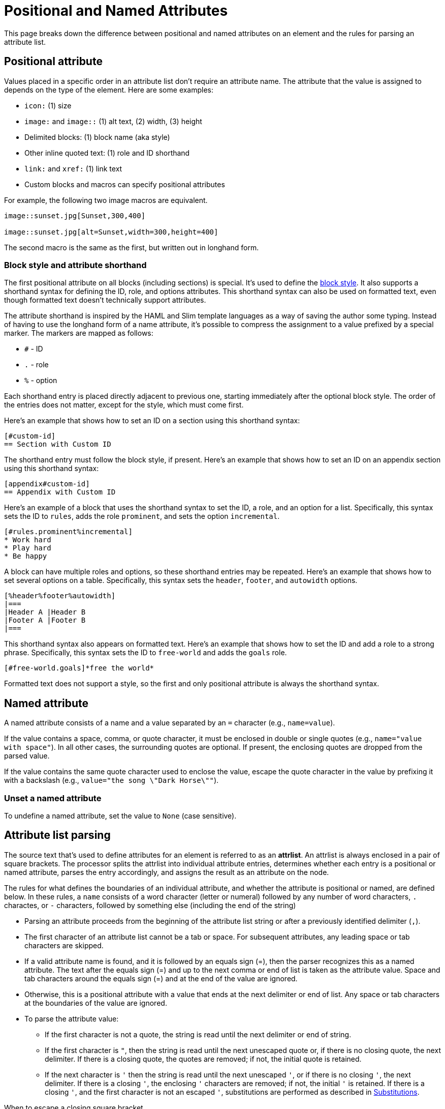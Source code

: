 = Positional and Named Attributes

This page breaks down the difference between positional and named attributes on an element and the rules for parsing an attribute list.

[#positional]
== Positional attribute

// tag::pos[]
Values placed in a specific order in an attribute list don't require an attribute name.
The attribute that the value is assigned to depends on the type of the element.
Here are some examples:

* `icon:` (1) size
* `image:` and `image::` (1) alt text, (2) width, (3) height
* Delimited blocks: (1) block name (aka style)
* Other inline quoted text: (1) role and ID shorthand
* `link:` and `xref:` (1) link text
* Custom blocks and macros can specify positional attributes

For example, the following two image macros are equivalent.

[source]
----
image::sunset.jpg[Sunset,300,400]

image::sunset.jpg[alt=Sunset,width=300,height=400]
----

The second macro is the same as the first, but written out in longhand form.
// end::pos[]

=== Block style and attribute shorthand

The first positional attribute on all blocks (including sections) is special.
It's used to define the xref:blocks:index.adoc#block-style[block style].
It also supports a shorthand syntax for defining the ID, role, and options attributes.
This shorthand syntax can also be used on formatted text, even though formatted text doesn't technically support attributes.

The attribute shorthand is inspired by the HAML and Slim template languages as a way of saving the author some typing.
Instead of having to use the longhand form of a name attribute, it's possible to compress the assignment to a value prefixed by a special marker.
The markers are mapped as follows:

* `#` - ID
* `.` - role
* `%` - option

Each shorthand entry is placed directly adjacent to previous one, starting immediately after the optional block style.
The order of the entries does not matter, except for the style, which must come first.

Here's an example that shows how to set an ID on a section using this shorthand syntax:

----
[#custom-id]
== Section with Custom ID
----

The shorthand entry must follow the block style, if present.
Here's an example that shows how to set an ID on an appendix section using this shorthand syntax:

----
[appendix#custom-id]
== Appendix with Custom ID
----

Here's an example of a block that uses the shorthand syntax to set the ID, a role, and an option for a list.
Specifically, this syntax sets the ID to `rules`, adds the role `prominent`, and sets the option `incremental`.

----
[#rules.prominent%incremental]
* Work hard
* Play hard
* Be happy
----

A block can have multiple roles and options, so these shorthand entries may be repeated.
Here's an example that shows how to set several options on a table.
Specifically, this syntax sets the `header`, `footer`, and `autowidth` options.

----
[%header%footer%autowidth]
|===
|Header A |Header B
|Footer A |Footer B
|===
----

This shorthand syntax also appears on formatted text.
Here's an example that shows how to set the ID and add a role to a strong phrase.
Specifically, this syntax sets the ID to `free-world` and adds the `goals` role.

----
[#free-world.goals]*free the world*
----

Formatted text does not support a style, so the first and only positional attribute is always the shorthand syntax.

[#named]
== Named attribute

// tag::name[]
A named attribute consists of a name and a value separated by an `=` character (e.g., `name=value`).

If the value contains a space, comma, or quote character, it must be enclosed in double or single quotes (e.g., `name="value with space"`).
In all other cases, the surrounding quotes are optional.
If present, the enclosing quotes are dropped from the parsed value.

If the value contains the same quote character used to enclose the value, escape the quote character in the value by prefixing it with a backslash (e.g., `value="the song \"Dark Horse\""`).

[#unset]
=== Unset a named attribute

To undefine a named attribute, set the value to `None` (case sensitive).
// end::name[]

== Attribute list parsing

The source text that's used to define attributes for an element is referred to as an [.term]*attrlist*.
An attrlist is always enclosed in a pair of square brackets.
The processor splits the attrlist into individual attribute entries, determines whether each entry is a positional or named attribute, parses the entry accordingly, and assigns the result as an attribute on the node.

The rules for what defines the boundaries of an individual attribute, and whether the attribute is positional or named, are defined below.
In these rules, a `name` consists of a word character (letter or numeral) followed by any number of word characters, `.` charactes, or `-` characters, followed by something else (including the end of the string)

* Parsing an attribute proceeds from the beginning of the attribute list string or after a previously identified delimiter (`,`).
* The first character of an attribute list cannot be a tab or space.
For subsequent attributes, any leading space or tab characters are skipped.
* If a valid attribute name is found, and it is followed by an equals sign (=), then the parser recognizes this as a named attribute.
The text after the equals sign (=) and up to the next comma or end of list is taken as the attribute value.
Space and tab characters around the equals sign (=) and at the end of the value are ignored.
* Otherwise, this is a positional attribute with a value that ends at the next delimiter or end of list.
Any space or tab characters at the boundaries of the value are ignored.
* To parse the attribute value:
** If the first character is not a quote, the string is read until the next delimiter or end of string.
** If the first character is `"`, then the string is read until the next unescaped quote or, if there is no closing quote, the next delimiter.
If there is a closing quote, the quotes are removed; if not, the initial quote is retained.
** If the next character is `'` then the string is read until the next unescaped `'`, or if there is no closing `'`, the next delimiter.
If there is a closing `'`, the enclosing `'` characters are removed; if not, the initial `'` is retained.
If there is a closing `'`, and the first character is not an escaped `'`, substitutions are performed as described in <<Substitutions>>.

.When to escape a closing square bracket
****
Since the terminal of an attrlist is a closing square bracket, it's sometimes necessary to escape a closing square bracket if it appears in the value of an attribute.

In line-oriented syntax such as a block attribute list, a block macro, and an include directive, you do not have to escape closing square brackets that appear in the attrlist itself.
That's because the parser already knows to look for the closing square bracket at the end of the line.

If a closing square bracket appears in the attrlist of an inline element, such as an inline macro, it usually has to be escaped using a backslash or by using the character reference `+&#93;+`.
There are some exceptions to this rule, such as a link macro in a footnote, which are influenced by the substitution order.
****

== Substitutions

// tag::subs[]
Attribute references are expanded before the block attribute list is processed.
Therefore, it's not necessary to force substitutions to be applied if you simply want to use a document attribute reference in a block attribute.

If the attribute name (for a positional attribute) or value (for a named attribute) is enclosed in single quotes (e.g., `+title='Processed by https://asciidoctor.org'+`), normal substitutions are applied to the value at assignment time (with some exceptions).
This is also true for positional attributes, such as the attribution for a quote block.
No special processing is performed, except for attribute reference expansion, if the value is not enclosed in quotes or is enclosed in double quotes.

If the value contains the same quote character used to enclose the value, escape the quote character in the value by prefixing it with a backslash (e.g., `+title='A \'use case\' diagram, generated by https://plantuml.com'+`).
// end::subs[]
